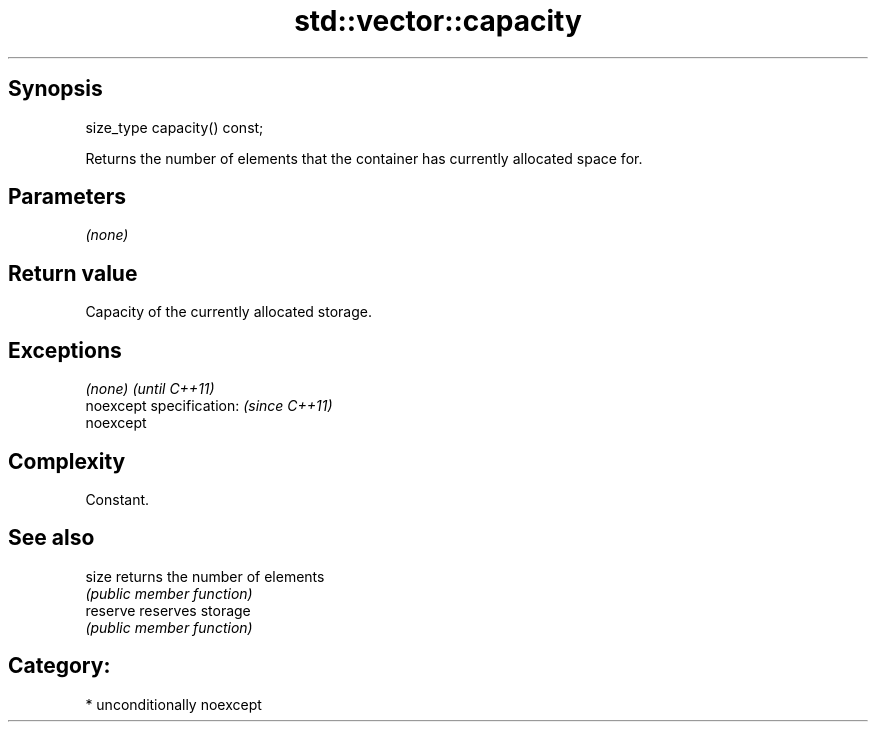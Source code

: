 .TH std::vector::capacity 3 "Sep  4 2015" "2.0 | http://cppreference.com" "C++ Standard Libary"
.SH Synopsis
   size_type capacity() const;

   Returns the number of elements that the container has currently allocated space for.

.SH Parameters

   \fI(none)\fP

.SH Return value

   Capacity of the currently allocated storage.

.SH Exceptions

   \fI(none)\fP                  \fI(until C++11)\fP
   noexcept specification: \fI(since C++11)\fP
   noexcept

.SH Complexity

   Constant.

.SH See also

   size    returns the number of elements
           \fI(public member function)\fP
   reserve reserves storage
           \fI(public member function)\fP

.SH Category:

     * unconditionally noexcept

